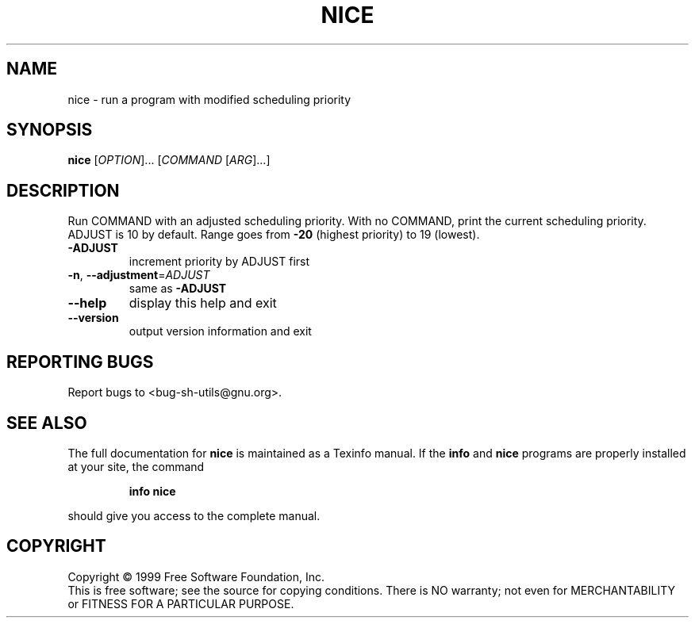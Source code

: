 .\" DO NOT MODIFY THIS FILE!  It was generated by help2man 1.012.
.TH NICE "1" "August 1999" "GNU sh-utils 2.0" FSF
.SH NAME
nice \- run a program with modified scheduling priority
.SH SYNOPSIS
.B nice
[\fIOPTION\fR]... [\fICOMMAND \fR[\fIARG\fR]...]
.SH DESCRIPTION
.PP
.\" Add any additional description here
.PP
Run COMMAND with an adjusted scheduling priority.
With no COMMAND, print the current scheduling priority.  ADJUST is 10
by default.  Range goes from \fB\-20\fR (highest priority) to 19 (lowest).
.TP
\fB\-ADJUST\fR
increment priority by ADJUST first
.TP
\fB\-n\fR, \fB\-\-adjustment\fR=\fIADJUST\fR
same as \fB\-ADJUST\fR
.TP
\fB\-\-help\fR
display this help and exit
.TP
\fB\-\-version\fR
output version information and exit
.SH "REPORTING BUGS"
Report bugs to <bug-sh-utils@gnu.org>.
.SH "SEE ALSO"
The full documentation for
.B nice
is maintained as a Texinfo manual.  If the
.B info
and
.B nice
programs are properly installed at your site, the command
.IP
.B info nice
.PP
should give you access to the complete manual.
.SH COPYRIGHT
Copyright \(co 1999 Free Software Foundation, Inc.
.br
This is free software; see the source for copying conditions.  There is NO
warranty; not even for MERCHANTABILITY or FITNESS FOR A PARTICULAR PURPOSE.
